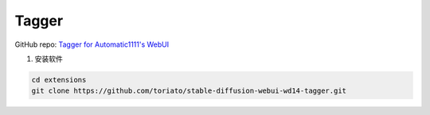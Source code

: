 .. _Tagger:

Tagger
================================================================================

GitHub repo: `Tagger for Automatic1111's WebUI <https://github.com/toriato/stable-diffusion-webui-wd14-tagger>`_


1. 安装软件

.. code:: bash

    cd extensions
    git clone https://github.com/toriato/stable-diffusion-webui-wd14-tagger.git




